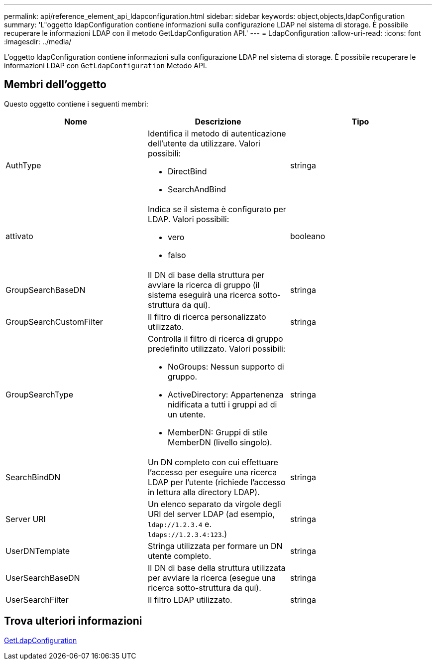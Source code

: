 ---
permalink: api/reference_element_api_ldapconfiguration.html 
sidebar: sidebar 
keywords: object,objects,ldapConfiguration 
summary: 'L"oggetto ldapConfiguration contiene informazioni sulla configurazione LDAP nel sistema di storage. È possibile recuperare le informazioni LDAP con il metodo GetLdapConfiguration API.' 
---
= LdapConfiguration
:allow-uri-read: 
:icons: font
:imagesdir: ../media/


[role="lead"]
L'oggetto ldapConfiguration contiene informazioni sulla configurazione LDAP nel sistema di storage. È possibile recuperare le informazioni LDAP con `GetLdapConfiguration` Metodo API.



== Membri dell'oggetto

Questo oggetto contiene i seguenti membri:

|===
| Nome | Descrizione | Tipo 


 a| 
AuthType
 a| 
Identifica il metodo di autenticazione dell'utente da utilizzare. Valori possibili:

* DirectBind
* SearchAndBind

 a| 
stringa



 a| 
attivato
 a| 
Indica se il sistema è configurato per LDAP. Valori possibili:

* vero
* falso

 a| 
booleano



 a| 
GroupSearchBaseDN
 a| 
Il DN di base della struttura per avviare la ricerca di gruppo (il sistema eseguirà una ricerca sotto-struttura da qui).
 a| 
stringa



 a| 
GroupSearchCustomFilter
 a| 
Il filtro di ricerca personalizzato utilizzato.
 a| 
stringa



 a| 
GroupSearchType
 a| 
Controlla il filtro di ricerca di gruppo predefinito utilizzato. Valori possibili:

* NoGroups: Nessun supporto di gruppo.
* ActiveDirectory: Appartenenza nidificata a tutti i gruppi ad di un utente.
* MemberDN: Gruppi di stile MemberDN (livello singolo).

 a| 
stringa



 a| 
SearchBindDN
 a| 
Un DN completo con cui effettuare l'accesso per eseguire una ricerca LDAP per l'utente (richiede l'accesso in lettura alla directory LDAP).
 a| 
stringa



 a| 
Server URI
 a| 
Un elenco separato da virgole degli URI del server LDAP (ad esempio, `ldap://1.2.3.4` e. `ldaps://1.2.3.4:123`.)
 a| 
stringa



 a| 
UserDNTemplate
 a| 
Stringa utilizzata per formare un DN utente completo.
 a| 
stringa



 a| 
UserSearchBaseDN
 a| 
Il DN di base della struttura utilizzata per avviare la ricerca (esegue una ricerca sotto-struttura da qui).
 a| 
stringa



 a| 
UserSearchFilter
 a| 
Il filtro LDAP utilizzato.
 a| 
stringa

|===


== Trova ulteriori informazioni

xref:reference_element_api_getldapconfiguration.adoc[GetLdapConfiguration]
